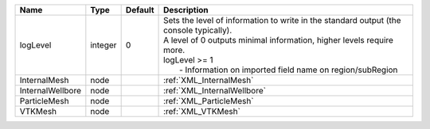 

================ ======= ======= ======================================================================================================================================================================================================================================= 
Name             Type    Default Description                                                                                                                                                                                                                             
================ ======= ======= ======================================================================================================================================================================================================================================= 
logLevel         integer 0       | Sets the level of information to write in the standard output (the console typically).                                                                                                                                                  
                                 | A level of 0 outputs minimal information, higher levels require more.                                                                                                                                                                   
                                 | logLevel >= 1                                                                                                                                                                                                                           
                                 |  - Information on imported field name on region/subRegion                                                                                                                                                                               
InternalMesh     node            :ref:`XML_InternalMesh`                                                                                                                                                                                                                 
InternalWellbore node            :ref:`XML_InternalWellbore`                                                                                                                                                                                                             
ParticleMesh     node            :ref:`XML_ParticleMesh`                                                                                                                                                                                                                 
VTKMesh          node            :ref:`XML_VTKMesh`                                                                                                                                                                                                                      
================ ======= ======= ======================================================================================================================================================================================================================================= 


